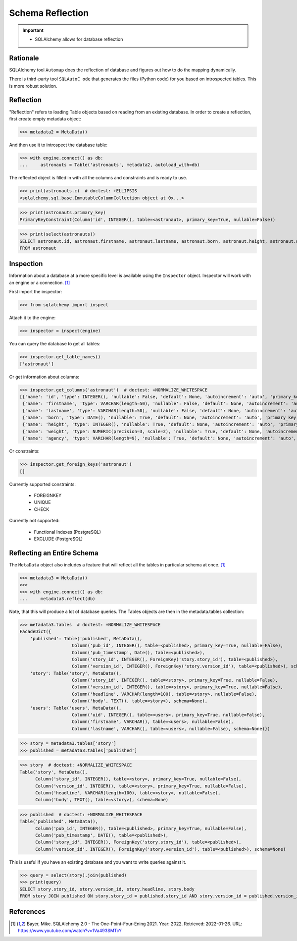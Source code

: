 Schema Reflection
=================

.. important::

    * SQLAlchemy allows for database reflection


Rationale
---------
.. glossary::

    Reflection
        Loading Table objects based on reading from an existing database.

SQLAlchemy tool ``Automap`` does the reflection of database and figures out
how to do the mapping dynamically.

There is third-party tool ``SQLAutoC ode`` that generates the files (Python
code) for you based on introspected tables. This is more robust solution.


Reflection
----------
"Reflection" refers to loading Table objects based on reading from an
existing database. In order to create a reflection, first create empty
metadata object:

>>> metadata2 = MetaData()

And then use it to introspect the database table:

>>> with engine.connect() as db:
...     astronauts = Table('astronauts', metadata2, autoload_with=db)

The reflected object is filled in with all the columns and constraints and is
ready to use.

>>> print(astronauts.c)  # doctest: +ELLIPSIS
<sqlalchemy.sql.base.ImmutableColumnCollection object at 0x...>

>>> print(astronauts.primary_key)
PrimaryKeyConstraint(Column('id', INTEGER(), table=<astronaut>, primary_key=True, nullable=False))

>>> print(select(astronauts))
SELECT astronaut.id, astronaut.firstname, astronaut.lastname, astronaut.born, astronaut.height, astronaut.weight, astronaut.agency
FROM astronaut


Inspection
----------
Information about a database at a more specific level is available using the
``Inspector`` object. Inspector will work with an engine or a connection.
[#ytSQLAlchemy20]_

First import the inspector:

>>> from sqlalchemy import inspect

Attach it to the engine:

>>> inspector = inspect(engine)

You can query the database to get all tables:

>>> inspector.get_table_names()
['astronaut']

Or get information about columns:

>>> inspector.get_columns('astronaut')  # doctest: +NORMALIZE_WHITESPACE
[{'name': 'id', 'type': INTEGER(), 'nullable': False, 'default': None, 'autoincrement': 'auto', 'primary_key': 1},
 {'name': 'firstname', 'type': VARCHAR(length=50), 'nullable': False, 'default': None, 'autoincrement': 'auto', 'primary_key': 0},
 {'name': 'lastname', 'type': VARCHAR(length=50), 'nullable': False, 'default': None, 'autoincrement': 'auto', 'primary_key': 0},
 {'name': 'born', 'type': DATE(), 'nullable': True, 'default': None, 'autoincrement': 'auto', 'primary_key': 0},
 {'name': 'height', 'type': INTEGER(), 'nullable': True, 'default': None, 'autoincrement': 'auto', 'primary_key': 0},
 {'name': 'weight', 'type': NUMERIC(precision=3, scale=2), 'nullable': True, 'default': None, 'autoincrement': 'auto', 'primary_key': 0},
 {'name': 'agency', 'type': VARCHAR(length=9), 'nullable': True, 'default': None, 'autoincrement': 'auto', 'primary_key': 0}]

Or constraints:

>>> inspector.get_foreign_keys('astronaut')
[]

Currently supported constraints:

    * FOREIGNKEY
    * UNIQUE
    * CHECK

Currently not supported:

    * Functional Indexes (PostgreSQL)
    * EXCLUDE (PostgreSQL)


Reflecting an Entire Schema
---------------------------
The ``MetaData`` object also includes a feature that will reflect all the
tables in particular schema at once. [#ytSQLAlchemy20]_

>>> metadata3 = MetaData()
>>>
>>> with engine.connect() as db:
...     metadata3.reflect(db)

Note, that this will produce a lot of database queries. The Tables objects
are then in the metadata.tables collection:

>>> metadata3.tables  # doctest: +NORMALIZE_WHITESPACE
FacadeDict({
    'published': Table('published', MetaData(),
                    Column('pub_id', INTEGER(), table=<published>, primary_key=True, nullable=False),
                    Column('pub_timestamp', Date(), table=<published>),
                    Column('story_id', INTEGER(), ForeignKey('story.story_id'), table=<published>),
                    Column('version_id', INTEGER(), ForeignKey('story.version_id'), table=<published>), schema=None),
    'story': Table('story', MetaData(),
                    Column('story_id', INTEGER(), table=<story>, primary_key=True, nullable=False),
                    Column('version_id', INTEGER(), table=<story>, primary_key=True, nullable=False),
                    Column('headline', VARCHAR(length=100), table=<story>, nullable=False),
                    Column('body', TEXT(), table=<story>), schema=None),
    'users': Table('users', MetaData(),
                    Column('uid', INTEGER(), table=<users>, primary_key=True, nullable=False),
                    Column('firstname', VARCHAR(), table=<users>, nullable=False),
                    Column('lastname', VARCHAR(), table=<users>, nullable=False), schema=None)})

>>> story = metadata3.tables['story']
>>> published = metadata3.tables['published']

>>> story  # doctest: +NORMALIZE_WHITESPACE
Table('story', MetaData(),
      Column('story_id', INTEGER(), table=<story>, primary_key=True, nullable=False),
      Column('version_id', INTEGER(), table=<story>, primary_key=True, nullable=False),
      Column('headline', VARCHAR(length=100), table=<story>, nullable=False),
      Column('body', TEXT(), table=<story>), schema=None)

>>> published  # doctest: +NORMALIZE_WHITESPACE
Table('published', MetaData(),
      Column('pub_id', INTEGER(), table=<published>, primary_key=True, nullable=False),
      Column('pub_timestamp', DATE(), table=<published>),
      Column('story_id', INTEGER(), ForeignKey('story.story_id'), table=<published>),
      Column('version_id', INTEGER(), ForeignKey('story.version_id'), table=<published>), schema=None)

This is useful if you have an existing database and you want to write
queries against it.

>>> query = select(story).join(published)
>>> print(query)
SELECT story.story_id, story.version_id, story.headline, story.body
FROM story JOIN published ON story.story_id = published.story_id AND story.version_id = published.version_id


References
----------
.. [#ytSQLAlchemy20] Bayer, Mike. SQLAlchemy 2.0 - The One-Point-Four-Ening 2021. Year: 2022. Retrieved: 2022-01-26. URL: https://www.youtube.com/watch?v=1Va493SMTcY
